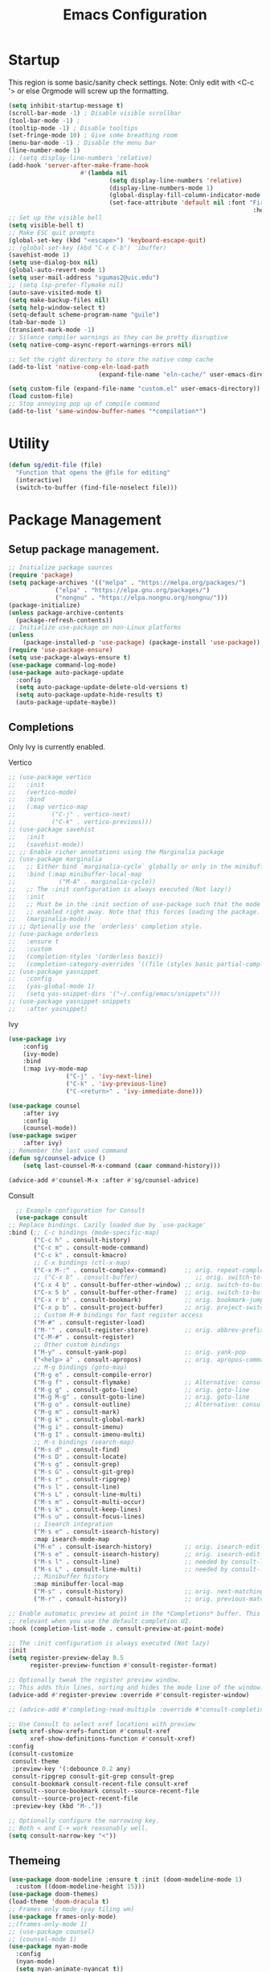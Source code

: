 #+STARTUP: show3levels
#+TITLE: Emacs Configuration
#+PROPERTY: header-args:emacs-lisp :tangle init.el

* Startup
This region is some basic/sanity check settings.
Note: Only edit with <C-c '> or else Orgmode will screw up the formatting.
#+BEGIN_SRC emacs-lisp
	(setq inhibit-startup-message t)
	(scroll-bar-mode -1) ; Disable visible scrollbar
	(tool-bar-mode -1) ;
	(tooltip-mode -1) ; Disable tooltips
	(set-fringe-mode 10) ; Give some breathing room
	(menu-bar-mode -1) ; Disable the menu bar
	(line-number-mode 1)
	;; (setq display-line-numbers 'relative)
	(add-hook 'server-after-make-frame-hook
						#'(lambda nil
								(setq display-line-numbers 'relative)
								(display-line-numbers-mode 1)
								(global-display-fill-column-indicator-mode 1)
								(set-face-attribute 'default nil :font "Fira Code"
																		:height 120 :weight 'light)))
	;; Set up the visible bell
	(setq visible-bell t)
	;; Make ESC quit prompts
	(global-set-key (kbd "<escape>") 'keyboard-escape-quit)
	;; (global-set-key (kbd "C-x C-b") 'ibuffer)
	(savehist-mode 1)
	(setq use-dialog-box nil)
	(global-auto-revert-mode 1)
	(setq user-mail-address "sgumas2@uic.edu")
	;; (setq lsp-prefer-flymake nil)
	(auto-save-visited-mode t)
	(setq make-backup-files nil)
	(setq help-window-select t)
	(setq-default scheme-program-name "guile")
	(tab-bar-mode 1)
	(transient-mark-mode -1)
	;; Silence compiler warnings as they can be pretty disruptive
	(setq native-comp-async-report-warnings-errors nil)

	;; Set the right directory to store the native comp cache
	(add-to-list 'native-comp-eln-load-path
							 (expand-file-name "eln-cache/" user-emacs-directory))

	(setq custom-file (expand-file-name "custom.el" user-emacs-directory))
	(load custom-file)
	;; Stop annoying pop up of compile command
	(add-to-list 'same-window-buffer-names "*compilation*")
#+END_SRC
* Utility
#+BEGIN_SRC emacs-lisp
  (defun sg/edit-file (file)
    "Function that opens the @file for editing"
    (interactive)
    (switch-to-buffer (find-file-noselect file)))
#+END_SRC

* Package Management
** Setup package management.
#+BEGIN_SRC emacs-lisp
  ;; Initialize package sources
  (require 'package)
  (setq package-archives '(("melpa" . "https://melpa.org/packages/")
			   ("elpa" . "https://elpa.gnu.org/packages/")
			   ("nongnu" . "https://elpa.nongnu.org/nongnu/")))
  (package-initialize)
  (unless package-archive-contents
    (package-refresh-contents))
  ;; Initialize use-package on non-Linux platforms
  (unless
      (package-installed-p 'use-package) (package-install 'use-package))
  (require 'use-package-ensure)
  (setq use-package-always-ensure t)
  (use-package command-log-mode)
  (use-package auto-package-update
    :config
    (setq auto-package-update-delete-old-versions t)
    (setq auto-package-update-hide-results t)
    (auto-package-update-maybe))
#+END_SRC

#+RESULTS:
: t

** Completions
Only Ivy is currently enabled.
**** Vertico
   #+BEGIN_SRC emacs-lisp :tangle nil
     ;; (use-package vertico
     ;;   :init
     ;;   (vertico-mode)
     ;;   :bind
     ;;   (:map vertico-map
     ;; 	     ("C-j" . vertico-next)
     ;; 	     ("C-k" . vertico-previous)))
     ;; (use-package savehist
     ;;   :init
     ;;   (savehist-mode))
     ;; ;; Enable richer annotations using the Marginalia package
     ;; (use-package marginalia
     ;;   ;; Either bind `marginalia-cycle` globally or only in the minibuffer
     ;;   :bind (:map minibuffer-local-map
     ;; 		   ("M-A" . marginalia-cycle))
     ;;   ;; The :init configuration is always executed (Not lazy!)
     ;;   :init
     ;;   ;; Must be in the :init section of use-package such that the mode gets
     ;;   ;; enabled right away. Note that this forces loading the package.
     ;;   (marginalia-mode))
     ;; ;; Optionally use the `orderless' completion style.
     ;; (use-package orderless
     ;;   :ensure t
     ;;   :custom
     ;;   (completion-styles '(orderless basic))
     ;;   (completion-category-overrides '((file (styles basic partial-completion)))))
     ;; (use-package yasnippet
     ;;   :config
     ;;   (yas-global-mode 1)
     ;;   (setq yas-snippet-dirs '("~/.config/emacs/snippets")))
     ;; (use-package yasnippet-snippets
     ;;   :after yasnippet)
#+END_SRC

#+RESULTS:
**** Ivy
    #+BEGIN_SRC emacs-lisp
			(use-package ivy
				:config
				(ivy-mode)
				:bind
				(:map ivy-mode-map
							("C-j" . 'ivy-next-line)
							("C-k" . 'ivy-previous-line)
							("C-<return>" . 'ivy-immediate-done)))

			(use-package counsel
				:after ivy
				:config
				(counsel-mode))
			(use-package swiper
				:after ivy)
			;; Remember the last used command
			(defun sg/counsel-advice ()
				(setq last-counsel-M-x-command (caar command-history)))

			(advice-add #'counsel-M-x :after #'sg/counsel-advice)
    #+END_SRC
**** Consult
    #+BEGIN_SRC emacs-lisp :tangle nil
      ;; Example configuration for Consult
      (use-package consult
	;; Replace bindings. Lazily loaded due by `use-package'
	:bind (;; C-c bindings (mode-specific-map)
	       ("C-c h" . consult-history)
	       ("C-c m" . consult-mode-command)
	       ("C-c k" . consult-kmacro)
	       ;; C-x bindings (ctl-x-map)
	       ("C-x M-:" . consult-complex-command)     ;; orig. repeat-complex-command
	       ;; ("C-x b" . consult-buffer)                ;; orig. switch-to-buffer
	       ("C-x 4 b" . consult-buffer-other-window) ;; orig. switch-to-buffer-other-window
	       ("C-x 5 b" . consult-buffer-other-frame)  ;; orig. switch-to-buffer-other-frame
	       ("C-x r b" . consult-bookmark)            ;; orig. bookmark-jump
	       ("C-x p b" . consult-project-buffer)      ;; orig. project-switch-to-buffer
	       ;; Custom M-# bindings for fast register access
	       ("M-#" . consult-register-load)
	       ("M-'" . consult-register-store)          ;; orig. abbrev-prefix-mark (unrelated)
	       ("C-M-#" . consult-register)
	       ;; Other custom bindings
	       ("M-y" . consult-yank-pop)                ;; orig. yank-pop
	       ("<help> a" . consult-apropos)            ;; orig. apropos-command
	       ;; M-g bindings (goto-map)
	       ("M-g e" . consult-compile-error)
	       ("M-g f" . consult-flymake)               ;; Alternative: consult-flycheck
	       ("M-g g" . consult-goto-line)             ;; orig. goto-line
	       ("M-g M-g" . consult-goto-line)           ;; orig. goto-line
	       ("M-g o" . consult-outline)               ;; Alternative: consult-org-heading
	       ("M-g m" . consult-mark)
	       ("M-g k" . consult-global-mark)
	       ("M-g i" . consult-imenu)
	       ("M-g I" . consult-imenu-multi)
	       ;; M-s bindings (search-map)
	       ("M-s d" . consult-find)
	       ("M-s D" . consult-locate)
	       ("M-s g" . consult-grep)
	       ("M-s G" . consult-git-grep)
	       ("M-s r" . consult-ripgrep)
	       ("M-s l" . consult-line)
	       ("M-s L" . consult-line-multi)
	       ("M-s m" . consult-multi-occur)
	       ("M-s k" . consult-keep-lines)
	       ("M-s u" . consult-focus-lines)
	       ;; Isearch integration
	       ("M-s e" . consult-isearch-history)
	       :map isearch-mode-map
	       ("M-e" . consult-isearch-history)         ;; orig. isearch-edit-string
	       ("M-s e" . consult-isearch-history)       ;; orig. isearch-edit-string
	       ("M-s l" . consult-line)                  ;; needed by consult-line to detect isearch
	       ("M-s L" . consult-line-multi)            ;; needed by consult-line to detect isearch
	       ;; Minibuffer history
	       :map minibuffer-local-map
	       ("M-s" . consult-history)                 ;; orig. next-matching-history-element
	       ("M-r" . consult-history))                ;; orig. previous-matching-history-element

	;; Enable automatic preview at point in the *Completions* buffer. This is
	;; relevant when you use the default completion UI.
	:hook (completion-list-mode . consult-preview-at-point-mode)

	;; The :init configuration is always executed (Not lazy)
	:init
	(setq register-preview-delay 0.5
	      register-preview-function #'consult-register-format)

	;; Optionally tweak the register preview window.
	;; This adds thin lines, sorting and hides the mode line of the window.
	(advice-add #'register-preview :override #'consult-register-window)

	;; (advice-add #'completing-read-multiple :override #'consult-completing-read-multiple)

	;; Use Consult to select xref locations with preview
	(setq xref-show-xrefs-function #'consult-xref
	      xref-show-definitions-function #'consult-xref)
	:config
	(consult-customize
	 consult-theme
	 :preview-key '(:debounce 0.2 any)
	 consult-ripgrep consult-git-grep consult-grep
	 consult-bookmark consult-recent-file consult-xref
	 consult--source-bookmark consult--source-recent-file
	 consult--source-project-recent-file
	 :preview-key (kbd "M-."))

	;; Optionally configure the narrowing key.
	;; Both < and C-+ work reasonably well.
	(setq consult-narrow-key "<"))

    #+END_SRC 
** Themeing
  #+BEGIN_SRC emacs-lisp
    (use-package doom-modeline :ensure t :init (doom-modeline-mode 1)
      :custom ((doom-modeline-height 15)))
    (use-package doom-themes)
    (load-theme 'doom-dracula t)
    ;; Frames only mode (yay tiling wm)
    (use-package frames-only-mode)
    ;;(frames-only-mode 1)
    ;; (use-package counsel)
    ;; (counsel-mode 1)
    (use-package nyan-mode
      :config
      (nyan-mode)
      (setq nyan-animate-nyancat t))
    (use-package all-the-icons)
#+END_SRC

#+RESULTS:

** Fonts
   #+BEGIN_SRC emacs-lisp
		 (use-package fira-code-mode
			 :hook server-after-make-frame
			 :config
			 (global-fira-code-mode 1))
		 (use-package emojify
			 :hook (after-init . global-emojify-mode))
#+END_SRC

** Misc
:PROPERTIES:
:ID:       7242222b-3a5e-4c44-8292-057e6db2f0cb
:END:
   #+BEGIN_SRC emacs-lisp
     (use-package dockerfile-mode
       :config
       (add-to-list 'auto-mode-alist '("Dockerfile\\'" . dockerfile-mode)))
     (use-package yaml-mode)
     (use-package highlight-indentation)
     (use-package magit)
     (use-package hydra)
     (use-package which-key
       :config
       (setq which-key-idle-delay 0.2)
       (which-key-mode 1))
     (setq org-src-tab-acts-natively t)
     (use-package eterm-256color)
     (use-package vterm
       :load-path "~/.local/share/emacs-libvterm"
       :commands vterm)
     (use-package company
       :config
       (global-company-mode 1)
       (setq company-idle-delay 0.2
	     company-minimum-prefix-length 2)
       :bind
       (("M-TAB" . company-complete)))
     (use-package company-box
       :hook (company-mode . company-box-mode))
     (use-package company-shell
       :after company
       :config
       (add-to-list 'company-backends 'company-shell))
     (use-package plantuml-mode
       :config
       (setq plantuml-default-exec-mode 'executable))


     (use-package wc-mode)

     (use-package minions
       :config
       (minions-mode 1))
     (add-to-list 'global-mode-string '("" wc-buffer-stats))
#+END_SRC

#+RESULTS:
: t

* Evil
Embrace VIM.
#+BEGIN_SRC emacs-lisp
	(use-package evil
		:init
		(setq evil-want-integration t
		evil-want-keybinding nil
		evil-want-C-u-scroll t)
		:config
		(evil-mode 1))
	(use-package evil-collection
		:after evil
		:config
		(evil-collection-init))

	(use-package undo-tree
		:after evil
		:diminish
		:config
		(evil-set-undo-system 'undo-tree)
		(global-undo-tree-mode 1))
	(use-package evil-surround
		:config
		(global-evil-surround-mode 1))
#+END_SRC

#+RESULTS:

* Email
#+BEGIN_SRC emacs-lisp :tangle nil
  ;; (use-package mu4e
  ;;   :ensure nil


  ;;   :config

  ;;   (setq mu4e-change-filenames-when-moving t)

  ;;   (setq mu4e-update-interval (* 24 (* 60 60)))
  ;;   (setq mu4e-get-mail-command "mbsync -a")

  ;;   (setq mu4e-maildir "~/.mail")

  ;;   (setq mu4e-drafts-folder "/unimail/[Gmail]/Drafts")
  ;;   (setq mu4e-sent-folder "/unimail/[Gmail]/Sent Mail")
  ;;   (setq mu4e-refile-folder "/unimail/[Gmail]/All Mail")
  ;;   (setq mu4e-trash-folder "/unimail/[Gmail]/Trash"))

  ;; (use-package notmuch)

  ;; (setq send-mail-function 'sendmail-send-it)
#+END_SRC

#+RESULTS:

* LSP IntelliSense
#+BEGIN_SRC emacs-lisp
	;; (use-package lsp-mode
	;;   :commands lsp
	;;   :hook (prog-mode-hook . lsp))
	;; (use-package lsp-ui
	;;   :commands lsp-ui-mode
	;;   :hook (prog-mode-hook . lsp-ui-mode))
	(use-package eglot)
	(use-package eglot-fsharp
		:config
		(setq inferior-fsharp-program "dotnet fsi --readline-"))
	(use-package consult-eglot)
	(use-package projectile
		:ensure t
		:init
		(projectile-mode +1)
		:bind (:map projectile-mode-map))
	;;    (define-key projectile-mode-map (kbd "SPC p") 'projectile-command-map)
	;; (use-package counsel-projectile)
	(use-package clang-format
		:config
		(setq clang-format-style "file")
		(setq clang-format-fallback-style "Google")
		:hook
		(c-or-c++-mode . lsp))
	(use-package rainbow-delimiters
		:hook
		(prog-mode . rainbow-delimiters-mode))
	(use-package smartparens
		:ensure t
		:config
		(setq sp-show-pair-from-inside nil)
		(require 'smartparens-config)
		:init
		:diminish smartparens-mode
		:config
		(smartparens-global-mode))
	;; (use-package paredit
	;;   :hook
	;;   (prog-mode . enable-paredit-mode))
	;; (use-package evil-paredit
	;;   :hook
	;;   (paredit-mode-hook . evil-paredit-mode))

	(use-package evil-nerd-commenter
		:config
		(evilnc-default-hotkeys))
	;; (use-package dap-mode
	;; 	:after lsp
	;; 	:config
	;; 	(require 'dap-gdb-lldb)
	;; 	(require 'dap-cpptools)
	;; 	(add-hook 'dap-stopped-hook
	;; 		  (lambda (arg) (call-interactively #'dap-hydra)))
	;; 	(setq dap-auto-configure-features '(sessions locals controls tooltip))
	;; 	(dap-register-debug-template "CPP GDB"
	;; 				 (list :type "gdb"
	;; 					   :request "launch"
	;; 					   :name "GDB::Run")))
	(use-package slime
		:config
		(setq inferior-lisp-program "sbcl"))
	(use-package nix-mode
		:mode "\\.nix\\'")
	(use-package editorconfig
		:config
		(editorconfig-mode 1))
	(use-package envrc
		:config
		(envrc-global-mode))
	(use-package emmet-mode)
	;; (use-package lsp-tailwindcss)
	(use-package zig-mode)
	(use-package rust-mode)
#+END_SRC

#+RESULTS:

** Scheme
#+BEGIN_SRC emacs-lisp
      (use-package geiser-guile
        :mode
        ("\\.scm\\'" . geiser-mode))
      (use-package ac-geiser)
#+END_SRC

#+RESULTS:

** F#
#+BEGIN_SRC emacs-lisp
  (use-package fsharp-mode)
#+END_SRC
** OCaml
#+BEGIN_SRC emacs-lisp
	(use-package tuareg)
	(setq opam-command "opam")
	;; ## added by OPAM user-setup for emacs / base ## 56ab50dc8996d2bb95e7856a6eddb17b ## you can edit, but keep this line
	(require 'opam-user-setup "~/.emacs.d/opam-user-setup.el")
	;; ## end of OPAM user-setup addition for emacs / base ## keep this line

#+END_SRC
* Org
:PROPERTIES:
:ID:       7186d384-961c-45a1-99e7-7651f07084ac
:END:
** Config
#+BEGIN_SRC emacs-lisp
	(defun my-just-one-space ()
		(interactive)
		(if (org-at-table-p)
				(org-table-blank-field)
			(just-one-space)))

	(use-package org
		:ensure t
		:bind (:map org-mode-map ("C-c SPC" . my-just-one-space))
		:hook org-indent-mode
		:custom
		(org-todo-keyword-faces
		 '(("TODO" . org-warning)
			 ("IN-PROG" . "green")
			 ("DONE" . "black")
			 ("NEXT" . "yellow")
			 ("LIMBO" . "brown")))
		:config

		(add-hook 'completion-at-point-functions 'pcomplete-completions-at-point nil t)
		(add-hook 'org-mode-hook '(lambda ()
																(setq org-id-link-to-org-use-id t))))
	(use-package evil-org
		:ensure t
		:after org
		:hook (org-mode . (lambda () evil-org-mode))
		:config
		(require 'evil-org-agenda)
		(evil-org-agenda-set-keys))
	(use-package org-contrib)
	(use-package ox-rss)
	(use-package org-bullets)
	(use-package gnuplot :ensure t)
	(defun my/auto-call-fill-paragraph-for-org-mode ()
		"Call two modes to automatically call fill-paragraph for you."
		(visual-line-mode))
	(add-hook 'org-mode-hook 'my/auto-call-fill-paragraph-for-org-mode)
	(add-hook 'org-mode-hook 'org-bullets-mode)
	(setq org-hide-leading-stars t)
	(setq org-startup-with-inline-images t)
	(setq  org-log-into-drawer t)
	(setq org-log-done 'time)
	(setq org-export-backends '(ascii beamer html texinfo latex))
	(setq  org-bullets-bullet-list '("◉" "◎" "○" "►" "◇""♠" ))
	(use-package writeroom-mode)
	(org-babel-do-load-languages
	 'org-babel-load-languages
	 '((plantuml . t))) ; this line activates plantuml
	(setq org-plantuml-exec-mode 'plantuml)
	(add-to-list
	 'org-src-lang-modes '("plantuml" . plantuml))
	(defun my-org-confirm-babel-evaluate (lang body)
		(not (string= lang "plantuml")))
	(setq org-confirm-babel-evaluate #'my-org-confirm-babel-evaluate)
#+END_SRC
*** ACM Latex Class
#+BEGIN_SRC emacs-lisp
	(add-to-list 'org-latex-classes
							 '("acmart"
								 "\\documentclass{acmart}"
								 ("\\section{%s}" . "\\section*{%s}")
								 ("\\subsection{%s}" . "\\subsection*{%s}")
								 ("\\subsubsection{%s}" . "\\subsubsection*{%s}")
								 ("\\paragraph{%s}" . "\\paragraph*{%s}")
								 ("\\subparagraph{%s}" . "\\subparagraph*{%s}")))
#+END_SRC 
** Notes and Capture
:PROPERTIES:
:ID:       c50d208c-7836-438c-ab40-29b9142a639f
:END:
#+BEGIN_SRC emacs-lisp
  (defun my/agenda ()
    (interactive)
    (append (directory-files-recursively org-directory "\\todo\.org$") '("main.org")))
  (setq org-directory "/mnt/nextcloud/Notes"
	org-default-notes-file (concat org-directory "/main.org")
	org-capture-templates
	'(("n" "Note" entry (file+headline org-default-notes-file "Master Notes")
	   "* %^{TITLE|untitled} %^g %i\n %T \n %?\n")
	  ("t" "Todo" entry (file org-default-notes-file)
	   "* TODO %^{TITLE|untitled} %^g %i\n %T \n %?\n" :tree-type month))
	org-todo-keywords
	'((sequence "TODO(t)" "NEXT(n)" "IN-PROG(i)" "|" "DONE(d)" "WONT-DO(w@)" "LIMBO(l)"))
	org-id-link-to-org-use-id t
	org-refile-targets '((nil :maxlevel . 3))
	org-agenda-files (list org-default-notes-file))
  (defun my/make-note ()
    (interactive)
    (find-file org-directory))
#+END_SRC

#+RESULTS:
: my/reagenda

*** Deft
:PROPERTIES:
:ID:       38b33334-cd2b-4b51-b598-4023328951b7
:END:
#+BEGIN_SRC emacs-lisp
  (use-package deft
    :config
    (setq deft-directory "/mnt/nextcloud/Notes"
	  deft-extensions '("org")
	  deft-recursive t
	  deft-use-filename-as-title nil)
    :bind
    ("<f8>" . deft))
    
#+END_SRC

#+RESULTS:
: deft

** Use Org-Roam - Note taking/mind mapping system
#+BEGIN_SRC emacs-lisp :tangle nil
  (use-package emacsql-sqlite3)
  (use-package org-roam
    :after emacsql-sqlite3
    :config
    (setq org-roam-directory "~/Notes")
    (setq org-roam-database-connector 'sqlite3)
    (org-roam-db-autosync-mode)
    (setq org-roam-capture-templates
	  '(("m" "main" plain
	     "%?"
	     :if-new (file+head "main/${slug}.org"
				"#+title: ${title}\n")
	     :immediate-finish t
	     :unnarrowed t)
	    ("r" "reference" plain "%?"
	     :if-new
	     (file+head "reference/${title}.org" "#+title: ${title}\n")
	     :immediate-finish t
	     :unnarrowed t)
	    ("a" "article" plain "%?"
	     :if-new
	     (file+head "articles/${title}.org" "#+title: ${title}\n#+filetags: :article:\n")
	     :immediate-finish t
	     :unnarrowed t))))

#+END_SRC 

#+RESULTS:
: t

** Org Present
Test text.
#+BEGIN_SRC emacs-lisp
	(use-package org-present)
	(use-package visual-fill-column
		:config
		(setq-default visual-fill-column-center-text t))
	;; Configure fill width
	(setq visual-fill-column-width 300
				visual-fill-column-center-text t)


	(setq my/monofont "Fira Code"
				my/varfont "Monocraft Nerd Font")

	(defun my/org-present-start ()
		(interactive)
		;; Center the presentation and wrap lines
		(visual-fill-column-mode 1)
		;; Tweak font sizes
		(variable-pitch-mode 1)
		(buffer-face-set 'variable-pitch)
		;; NOTE: These settings might not be ideal for your machine, tweak them as needed!
		(set-face-attribute 'default nil :font my/monofont :weight 'regular :height 120)
		(set-face-attribute 'fixed-pitch nil :font my/monofont :weight 'light :height 120)
		(set-face-attribute 'variable-pitch nil :font my/varfont :weight 'light :height 1.1 )

		(setq face-remapping-alist '((default (:height 1.5) variable-pitch)
																			 (header-line (:height 4.0) variable-pitch)
																			 (org-document-title (:height 1.75) org-document-title)
																			 (org-code (:height 1.55) org-code)
																			 (org-verbatim (:height 1.55) org-verbatim)
																			 (org-block (:height 1.25) org-block)
																			 (org-block-begin-line (:height 0.7) org-block)))

		;; Load org-faces to make sure we can set appropriate faces
		(require 'org-faces)
		;; Hide emphasis markers on formatted text
		(setq-local org-hide-emphasis-markers t)

		;; Resize Org headings
		(dolist (face '((org-level-1 . 1.2)
										(org-level-2 . 1.1)
										(org-level-3 . 1.05)
										(org-level-4 . 1.0)
										(org-level-5 . 1.1)
										(org-level-6 . 1.1)
										(org-level-7 . 1.1)
										(org-level-8 . 1.1)))
			(set-face-attribute (car face) nil :font my/monofont :weight 'bold :height (cdr face)))

		;; ;; Make 
		;; the document title a bit bigger
		(set-face-attribute 'org-document-title nil :font my/varfont :weight 'bold :height 1.3)

		;; Make sure certain org faces use the fixed-pitch face when variable-pitch-mode is on
		(set-face-attribute 'org-block nil :foreground nil :inherit 'fixed-pitch)
		(set-face-attribute 'org-table nil :inherit 'fixed-pitch)
		(set-face-attribute 'org-formula nil :inherit 'fixed-pitch)
		(set-face-attribute 'org-code nil :inherit '(shadow fixed-pitch))
		(set-face-attribute 'org-verbatim nil :inherit '(shadow fixed-pitch))
		(set-face-attribute 'org-special-keyword nil :inherit '(font-lock-comment-face fixed-pitch))
		(set-face-attribute 'org-meta-line nil :inherit '(font-lock-comment-face fixed-pitch))
		(set-face-attribute 'org-checkbox nil :inherit 'fixed-pitch)
		(visual-line-mode 1))
	(defun my/org-present-end ()
		(interactive)
		;; Stop centering the document
		(visual-fill-column-mode 0)
		(setq face-remapping-alist nil)
		;; Clear the header line string so that it isn't displayed
		(setq header-line-format nil)
		(variable-pitch-mode -1)
		(buffer-face-set 'default)
		;; Stop displaying inline images
		(org-remove-inline-images)
		(visual-line-mode 0))



	(defun my/org-present-prepare-slide (buffer-name heading)
		;; Show only top-level headlines
		(org-overview)

		;; Unfold the current entry
		(org-show-entry)

		;; Show only direct subheadings of the slide but don't expand them
		(org-show-children))
	;; Turn on variable pitch fonts in Org Mode buffers
	;; (add-hook 'org-present-mode-hook 'variable-pitch-mode)

	;; Register hooks with org-present
	(add-hook 'org-present-mode-hook 'my/org-present-start)
	(add-hook 'org-present-mode-quit-hook 'my/org-present-end)
	(add-hook 'org-present-after-navigate-functions 'my/org-present-prepare-slide)
#+END_SRC

#+RESULTS:
| my/org-present-prepare-slide |

* LaTeX
  #+BEGIN_SRC emacs-lisp
    (use-package tex
      :ensure auctex
      :config 	
      (setq TeX-auto-save t)
      (setq TeX-parse-self t))
  #+END_SRC

  #+RESULTS:
  : t

* Keybinds 
:PROPERTIES:
:ID:       6310193f-372c-47e2-9c19-e5d990ad46f6
:END:
Quality of life key binds.
** Setup General
#+BEGIN_SRC emacs-lisp
	(use-package general
		:config
		(general-create-definer sg/leader-bind
			:prefix "SPC"))
#+END_SRC

** General leader map
#+BEGIN_SRC emacs-lisp
	(sg/leader-bind
		:keymaps '(normal emacs visual)
		"c" '(:ignore t :which-key "Configs")
		"cc" '(sg/edit-config :wk "Edit config file")
		"cn" '(sg/edit-nix-config :wk "Nix System Config")
		"cm" '(sg/show-mu4e-shortcuts :which-key "Mu4e evil help")
		"m" '(:ignore t :wk "Email")
		"mm" 'mu4e
		"s" '(:ignore t :wk "Shortcuts")
		"st" '(vterm :wk "VTerm")
		"si" '(indent-region :wk "Indent Region")
		"p" '(projectile-command-map :wk "Projectile")
		"w" '(:ignore t :wk "Window Management")
		"wl" 'evil-window-right
		"wh" 'evil-window-left
		"wj" 'evil-window-down
		"wk" 'evil-window-up
		"wL" 'evil-window-vsplit
		"wJ" 'evil-window-split
		"wd" 'evil-window-delete
		"wD" 'delete-other-windows
		"g" '(:ignore t :wk "GDB")
		"gm" 'gdb-many-windows
		"gg" 'gdb
		"gb" 'gud-break
		"gr" 'gud-run
		"gn" 'gud-next
		"gs" 'gud-step
		"gd" 'dap-hydra
		"l" '(display-line-numbers-mode :wk Toggle Line numbers)
		"o" '(:ignore t :wk "Org Globals")
		"oo" '(org-capture :wk "Capture")
		"oa" '(org-agenda :wk "Agenda")
		"oN" '(my/make-note :wk "Create New Note File")
		"ot" '(my/capture-todo :wk "Create TODO")
		"on" '(my/capture-note :wk "Create Note")
		"o." '(my/reagenda :wk "Refresh org-agenda-files")
		"op" '(:ignore t :wk "Org Present")
		"b" '(:ignore t :wk "Buffers")
		"bb" 'consult-buffer
		"SPC" 'clang-format-buffer
		"s" '(:ignore t :wk "SmartParens")
		"ss" 'sp-slurp-hybrid-sexp
		"r" '(:ignore t :wk "Registers")
		"rj" 'jump-to-register
		"ri" 'insert-register
		"rp" 'point-to-register
		"ry" 'counsel-yank-pop
		"rm" 'counsel-mark-ring
		"C" 'compile)
			;;; I guess dap-mode is really just better...
	;; (defhydra hydra-debug (global-map "<f2>")
	;;   "Make Emacs GDB less annoying"
	;;   ("s" gud-step "step")
	;;   ("n" gud-next "next")
	;;   ("u" gud-up "up")
	;;   ("d" gud-down "down")
	;;   ("f" gud-finish "finish"))
	;; (general-def 'normal lsp-mode :definer 'minor-mode
	;;   "SPC ," lsp-command-map)

#+END_SRC

#+RESULTS:

** Other General Binds
	#+BEGIN_SRC emacs-lisp
		(general-define-key
		 "M-f" 'counsel-find-file
		 "M-b" 'counsel-buffer-or-recentf)
		(general-define-key
		 :prefix "C-c"
		 :keymaps '(org-mode-map)
		 "q" 'org-present-quit
		 "p" 'org-present
		 "s" 'my/org-present-start
		 "e" 'my/org-present-end )
	#+END_SRC
** Utility functions
#+BEGIN_SRC emacs-lisp
	(defun my/capture-todo ()
		(interactive)
		(org-capture nil "t"))
	(defun my/capture-note ()
		(interactive)
		(org-capture nil "n"))
	(defun sg/edit-config ()
		"Edit configuration.org"
		(interactive)
		(sg/edit-file "~/.emacs.d/configuration.org"))
	(defun sg/edit-nix-config ()
		"Edit configuration.org"
		(interactive)
		(sg/edit-file "~/nixcfg/system/configuration.nix"))
	(defun sg/show-mu4e-shortcuts ()
		"Show Help for Evil collection for Mu4e"
		(interactive)
		(with-output-to-temp-buffer "tmphlp"
			(set-buffer "tmphlp")
			(insert-file-contents "~/.config/emacs/mu4ehelp.org")))
#+END_SRC
* EZRepl - Minor Mode
    #+BEGIN_SRC emacs-lisp :tangle nil
      (define-minor-mode ezrepl-mode
	"Simple minor mode for running any interactive command as a repl"
	:global nil

	:lighter " EZRepl"

	:keymap '(([C-c C-e] . ezrepl-send-line))

	(make-variable-buffer-local
	 (defvar ezrepl-buffer-name #<"*ezrepl*">))
	(defun ezrepl-send-line ()
	  "Send line to current repl."))
    #+END_SRC
		
